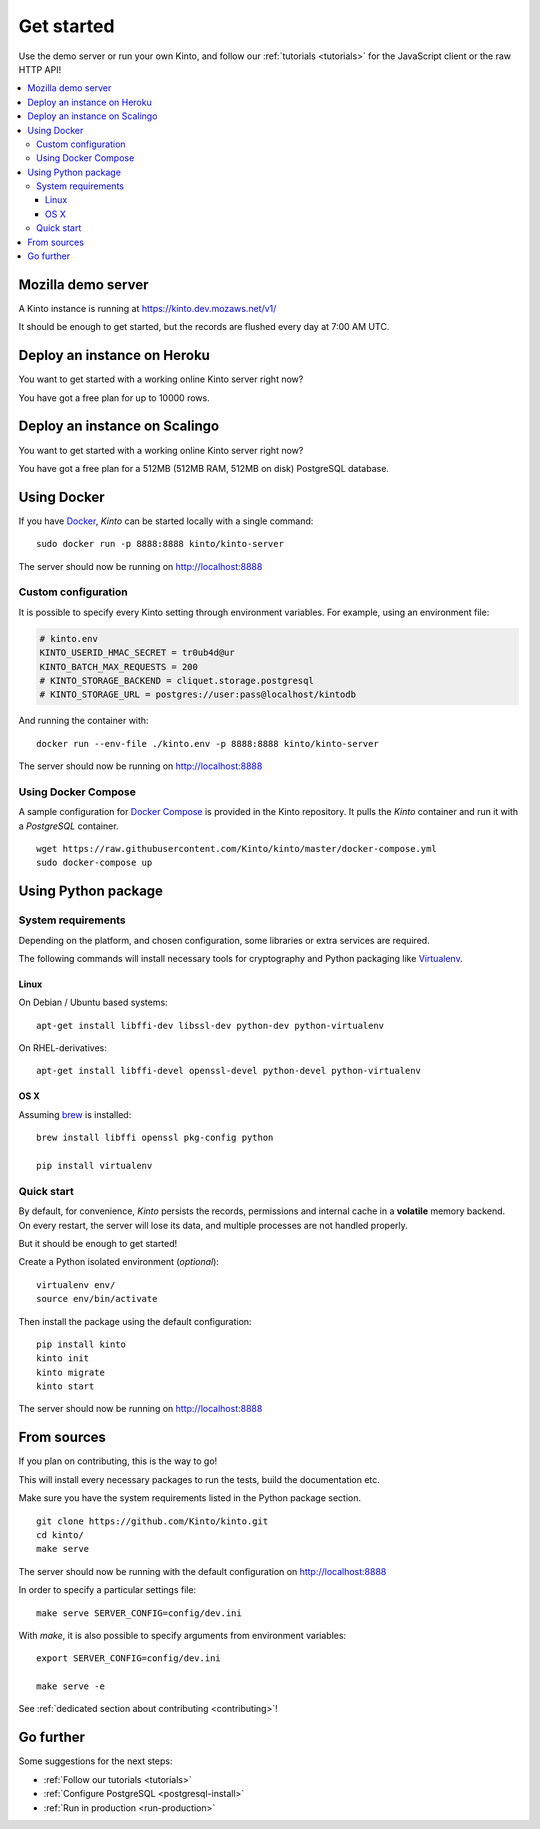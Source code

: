 .. _get-started:

Get started
###########

Use the demo server or run your own Kinto, and follow our :ref:`tutorials <tutorials>`
for the JavaScript client or the raw HTTP API!

.. contents::
    :local:


.. _run-kinto-mozilla-demo:

Mozilla demo server
===================

A Kinto instance is running at https://kinto.dev.mozaws.net/v1/

It should be enough to get started, but the records are flushed every
day at 7:00 AM UTC.


.. _deploy-an-instance-on-heroku:

Deploy an instance on Heroku
============================

You want to get started with a working online Kinto server right now?

.. image:: https://www.herokucdn.com/deploy/button.png
   :target: https://dashboard.heroku.com/new?button-url=https%3A%2F%2Fgithub.com%2FKinto%2Fkinto-heroku&template=https%3A%2F%2Fgithub.com%2FKinto%2Fkinto-heroku>
   :alt: Deploy on Heroku

You have got a free plan for up to 10000 rows.

.. _deploy-an-instance-on-scalingo:

Deploy an instance on Scalingo
==============================

You want to get started with a working online Kinto server right now?

.. image:: https://cdn.scalingo.com/deploy/button.svg
   :target: https://my.scalingo.com/deploy?source=https://github.com/Scalingo/kinto-scalingo
   :alt: Deploy on Scalingo

You have got a free plan for a 512MB (512MB RAM, 512MB on disk) PostgreSQL database.

.. _run-kinto-docker:

Using Docker
============

If you have `Docker <https://docker.com/>`_, *Kinto* can be started locally with a single command:

::

    sudo docker run -p 8888:8888 kinto/kinto-server

The server should now be running on http://localhost:8888


Custom configuration
--------------------

It is possible to specify every Kinto setting through environment variables.
For example, using an environment file:

.. code-block:: shell

    # kinto.env
    KINTO_USERID_HMAC_SECRET = tr0ub4d@ur
    KINTO_BATCH_MAX_REQUESTS = 200
    # KINTO_STORAGE_BACKEND = cliquet.storage.postgresql
    # KINTO_STORAGE_URL = postgres://user:pass@localhost/kintodb

And running the container with:

::

    docker run --env-file ./kinto.env -p 8888:8888 kinto/kinto-server

The server should now be running on http://localhost:8888


Using Docker Compose
--------------------

A sample configuration for `Docker Compose <http://docs.docker.com/compose/>`_
is provided in the Kinto repository. It pulls the *Kinto* container and run it
with a *PostgreSQL* container.

::

    wget https://raw.githubusercontent.com/Kinto/kinto/master/docker-compose.yml
    sudo docker-compose up


.. _run-kinto-python:

Using Python package
====================

System requirements
-------------------

Depending on the platform, and chosen configuration, some libraries or
extra services are required.

The following commands will install necessary tools for cryptography
and Python packaging like `Virtualenv <https://virtualenv.pypa.io/>`_.

Linux
'''''

On Debian / Ubuntu based systems::

    apt-get install libffi-dev libssl-dev python-dev python-virtualenv

On RHEL-derivatives::

    apt-get install libffi-devel openssl-devel python-devel python-virtualenv

OS X
''''

Assuming `brew <http://brew.sh/>`_ is installed:

::

    brew install libffi openssl pkg-config python

    pip install virtualenv


Quick start
-----------

By default, for convenience, *Kinto* persists the records, permissions and
internal cache in a **volatile** memory backend. On every restart, the server
will lose its data, and multiple processes are not handled properly.

But it should be enough to get started!


Create a Python isolated environment (*optional*):

::

    virtualenv env/
    source env/bin/activate

Then install the package using the default configuration:

::

    pip install kinto
    kinto init
    kinto migrate
    kinto start

The server should now be running on http://localhost:8888


.. _run-kinto-from-source:

From sources
============

If you plan on contributing, this is the way to go!

This will install every necessary packages to run the tests, build the
documentation etc.

Make sure you have the system requirements listed in the Python package section.

::

    git clone https://github.com/Kinto/kinto.git
    cd kinto/
    make serve


The server should now be running with the default configuration on http://localhost:8888

In order to specify a particular settings file: ::

    make serve SERVER_CONFIG=config/dev.ini

With `make`, it is also possible to specify arguments from environment variables: ::

    export SERVER_CONFIG=config/dev.ini

    make serve -e


See :ref:`dedicated section about contributing <contributing>`!


Go further
==========

Some suggestions for the next steps:

* :ref:`Follow our tutorials <tutorials>`
* :ref:`Configure PostgreSQL <postgresql-install>`
* :ref:`Run in production <run-production>`
